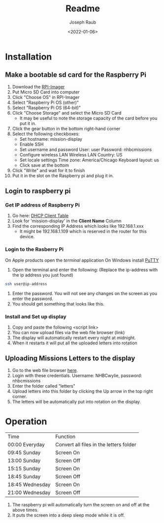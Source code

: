 #+title: Readme
#+author: Joseph Raub
#+date: <2022-01-06>

* Installation
** Make a bootable sd card for the Raspberry Pi
1. Download the [[https://www.raspberrypi.com/software/][RPI-Imager]]
2. Put Micro SD Card into computer
3. Click "Choose OS" in RPI-Imager
4. Select "Raspberry Pi OS (other)"
5. Select "Raspberry Pi OS (64-bit)"
6. Click "Choose Storage" and select the Micro SD Card
   - It may be useful to note the storage capacity of the card before you put it in.
7. Click the gear button in the bottom right-hand corner
8. Select the following checkboxes:
   - Set hostname: mission-display
   - Enable SSH
   - Set username and password
     User: user
     Password: nhbcmissions
   - Configure wireless LAN
     Wireless LAN Country: US
   - Set locale settings
     Time zone: America/Chicago
     Keyboard layout: us
   - Click save at the bottom
9. Click "Write" and wait for it to finish
10. Put it in the slot on the Raspberry pi and plug it in.
** Login to raspberry pi
*** Get IP address of Raspberry Pi
1. Go here: [[http://192.168.1.1/DHCPTable.asp][DHCP Client Table]]
2. Look for 'mission-display' in the *Client Name* Column
3. Find the corresponding IP Address which looks like 192.168.1.xxx
   - It might be 192.168.1.109 which is reserved in the router for this device.
*** Login to the Rasberry Pi
On Apple products open the /terminal/ application
On Windows install [[https://www.chiark.greenend.org.uk/~sgtatham/putty/latest.html][PuTTY]]
1. Open the terminal and enter the following: (Replace the ip-address with the ip address you just found)
#+begin_src bash
  ssh user@ip-address
#+end_src
2. Enter the password. You will not see any changes on the screen as you enter the password.
3. You should get something that looks like this.
*** Install and Set up display
1. Copy and paste the following
   <script link>
2. You can now upload files via the web file browser (link)
3. The display will automatically restart every night at midnight.
4. When it restarts it will put all the uploaded letters into rotation
** Uploading Missions Letters to the display
1. Go to the web file browser [[http://192.168.1.109:8080][here]].
2. Login with these credentials. Username: NHBCwylie, password: nhbcmissions
3. Enter the folder called "letters"
4. Upload letters into this folder by clicking the Up arrow in the top right corner.
5. The letters will be automatically put into rotation on the display.

* Operation
| Time            | Function                                |
| 00:00 Everyday  | Convert all files in the letters folder |
| 09:45 Sunday    | Screen On                               |
| 13:00 Sunday    | Screen Off                              |
| 15:15 Sunday    | Screen On                               |
| 18:45 Sunday    | Screen Off                              |
| 18:45 Wednesday | Screen On                               |
| 21:00 Wednesday | Screen Off                              |

1. The raspberry pi will automatically turn the screen on and off at the above times.
2. It puts the screen into a deep sleep mode while it is off.

